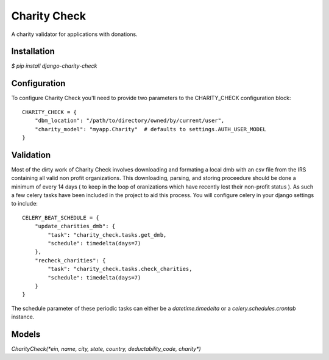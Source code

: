 =============
Charity Check
=============

A charity validator for applications with donations.


Installation
============

`$ pip install django-charity-check`


Configuration
=============

To configure Charity Check you'll need to provide two parameters to the CHARITY_CHECK configuration block::

  CHARITY_CHECK = {
      "dbm_location": "/path/to/directory/owned/by/current/user",
      "charity_model": "myapp.Charity"  # defaults to settings.AUTH_USER_MODEL
  }


Validation
==========

Most of the dirty work of Charity Check involves downloading and formating a local dmb with an csv file from the IRS containing all valid non profit organizations. This downloading, parsing, and storing proceedure should be done a minimum of every 14 days ( to keep in the loop of oranizations which have recently lost their non-profit status ). As such a few celery tasks have been included in the project to aid this process. You will configure celery in your django settings to include::

  CELERY_BEAT_SCHEDULE = {
      "update_charities_dmb": {
          "task": "charity_check.tasks.get_dmb,
          "schedule": timedelta(days=7)
      },
      "recheck_charities": {
          "task": "charity_check.tasks.check_charities,
          "schedule": timedelta(days=7)
      }
  }

The schedule parameter of these periodic tasks can either be a `datetime.timedelta` or a `celery.schedules.crontab` instance.


Models
======

`CharityCheck(*ein, name, city, state, country, deductability_code, charity*)`
